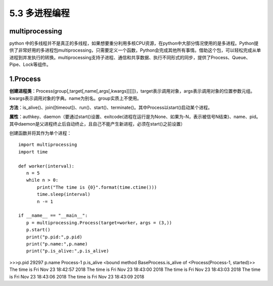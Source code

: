 ===========================
5.3 多进程编程
===========================

multiprocessing
=============

python 中的多线程并不是真正的多线程，如果想要重分利用多核CPU资源，在python中大部分情况使用的是多进程。Python提供了非常好用的多进程包multiprocessing，只需要定义一个函数，Python会完成其他所有事情。借助这个包，可以轻松完成从单进程到并发执行的转换。multiprocessing支持子进程、通信和共享数据、执行不同形式的同步，提供了Process、Queue、Pipe、Lock等组件。

1.Process
==========

**创建进程类**：Process(group[,target[,name[,args[,kwargs]]]]])，target表示调用对象，args表示调用对象的位置参数元组。kwargs表示调用对象的字典。name为别名。group实质上不使用。

**方法**：is_alive()、join([timeout])、run()、start()、terminate()。其中Process以start()启动某个进程。

**属性**：authkey、daemon（要通过start()设置、exitcode(进程在运行是为None、如果为-N，表示被信号N结束)、name、pid。其中daemon是父进程终止后自动终止，且自己不能产生新进程，必须在start()之前设置）

创建函数并将其作为单个进程：

::

 import multiprocessing
 import time

 def worker(interval):
    n = 5
    while n > 0:
        print("The time is {0}".format(time.ctime()))
        time.sleep(interval)
        n -= 1

 if __name__ == "__main__":
    p = multiprocessing.Process(target=worker，args = (3,))
    p.start()
    print("p.pid:",p.pid)
    print("p.name:",p.name)
    print("p.is_alive:",p.is_alive)

>>>p.pid 29297
p.name Process-1
p.is_alive <bound method BaseProcess.is_alive of <Process(Process-1, started)>>
The time is Fri Nov 23 18:42:57 2018
The time is Fri Nov 23 18:43:00 2018
The time is Fri Nov 23 18:43:03 2018
The time is Fri Nov 23 18:43:06 2018
The time is Fri Nov 23 18:43:09 2018
